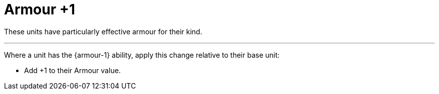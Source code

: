 = Armour +1

These units have particularly effective armour for their kind.

---

Where a unit has the {armour-1} ability, apply this change relative to their base unit:

* Add +1 to their Armour value.
